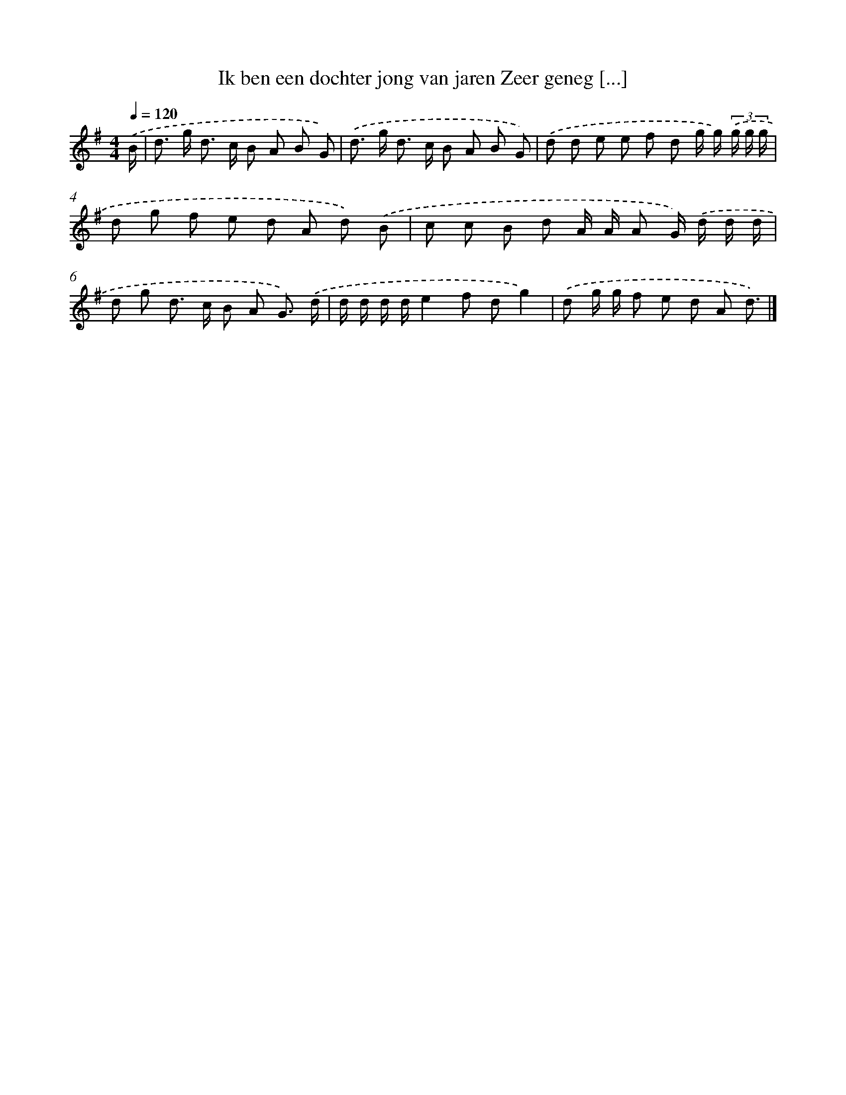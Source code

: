 X: 4122
T: Ik ben een dochter jong van jaren Zeer geneg [...]
%%abc-version 2.0
%%abcx-abcm2ps-target-version 5.9.1 (29 Sep 2008)
%%abc-creator hum2abc beta
%%abcx-conversion-date 2018/11/01 14:36:06
%%humdrum-veritas 2361571001
%%humdrum-veritas-data 1670597087
%%continueall 1
%%barnumbers 0
L: 1/8
M: 4/4
Q: 1/4=120
K: G clef=treble
.('B/ [I:setbarnb 1]|
d> g d> c B A B G) |
.('d> g d> c B A B G) |
.('d d e e f d g/ g/) (3.('g/ g/ g/ |
d g f e d A d) .('B |
c c B d A/ A/ A G/) .('d/ d/ d/ |
d g d> c B A G3/) .('d/ |
d/ d/ d/ d/e2f dg2) |
.('d g/ g/ f e d A d3/) |]

